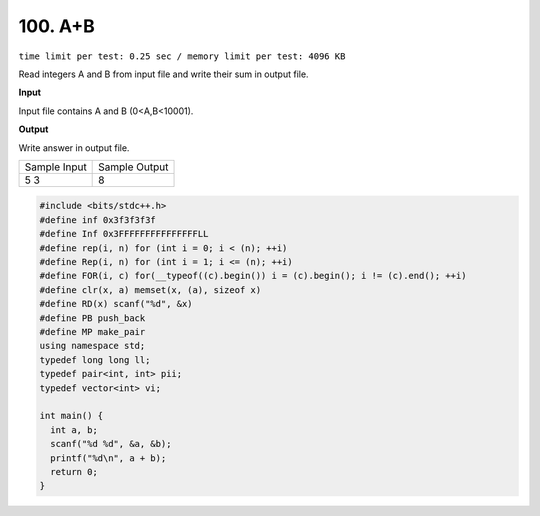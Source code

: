 .. _100.rst:

100. A+B
========================================
``time limit per test: 0.25 sec / memory limit per test: 4096 KB``

Read integers A and B from input file and write their sum in output file.

**Input**

Input file contains A and B (0<A,B<10001).


**Output**

Write answer in output file.

+----------------+----------------+
|Sample Input    |Sample Output   |
+----------------+----------------+
| | 5 3          | | 8            |
+----------------+----------------+

.. code-block:: cpp

  #include <bits/stdc++.h>
  #define inf 0x3f3f3f3f
  #define Inf 0x3FFFFFFFFFFFFFFFLL
  #define rep(i, n) for (int i = 0; i < (n); ++i)
  #define Rep(i, n) for (int i = 1; i <= (n); ++i)
  #define FOR(i, c) for(__typeof((c).begin()) i = (c).begin(); i != (c).end(); ++i)
  #define clr(x, a) memset(x, (a), sizeof x)
  #define RD(x) scanf("%d", &x)
  #define PB push_back
  #define MP make_pair
  using namespace std;
  typedef long long ll;
  typedef pair<int, int> pii;
  typedef vector<int> vi;

  int main() {
    int a, b;
    scanf("%d %d", &a, &b);
    printf("%d\n", a + b);
    return 0;
  }
